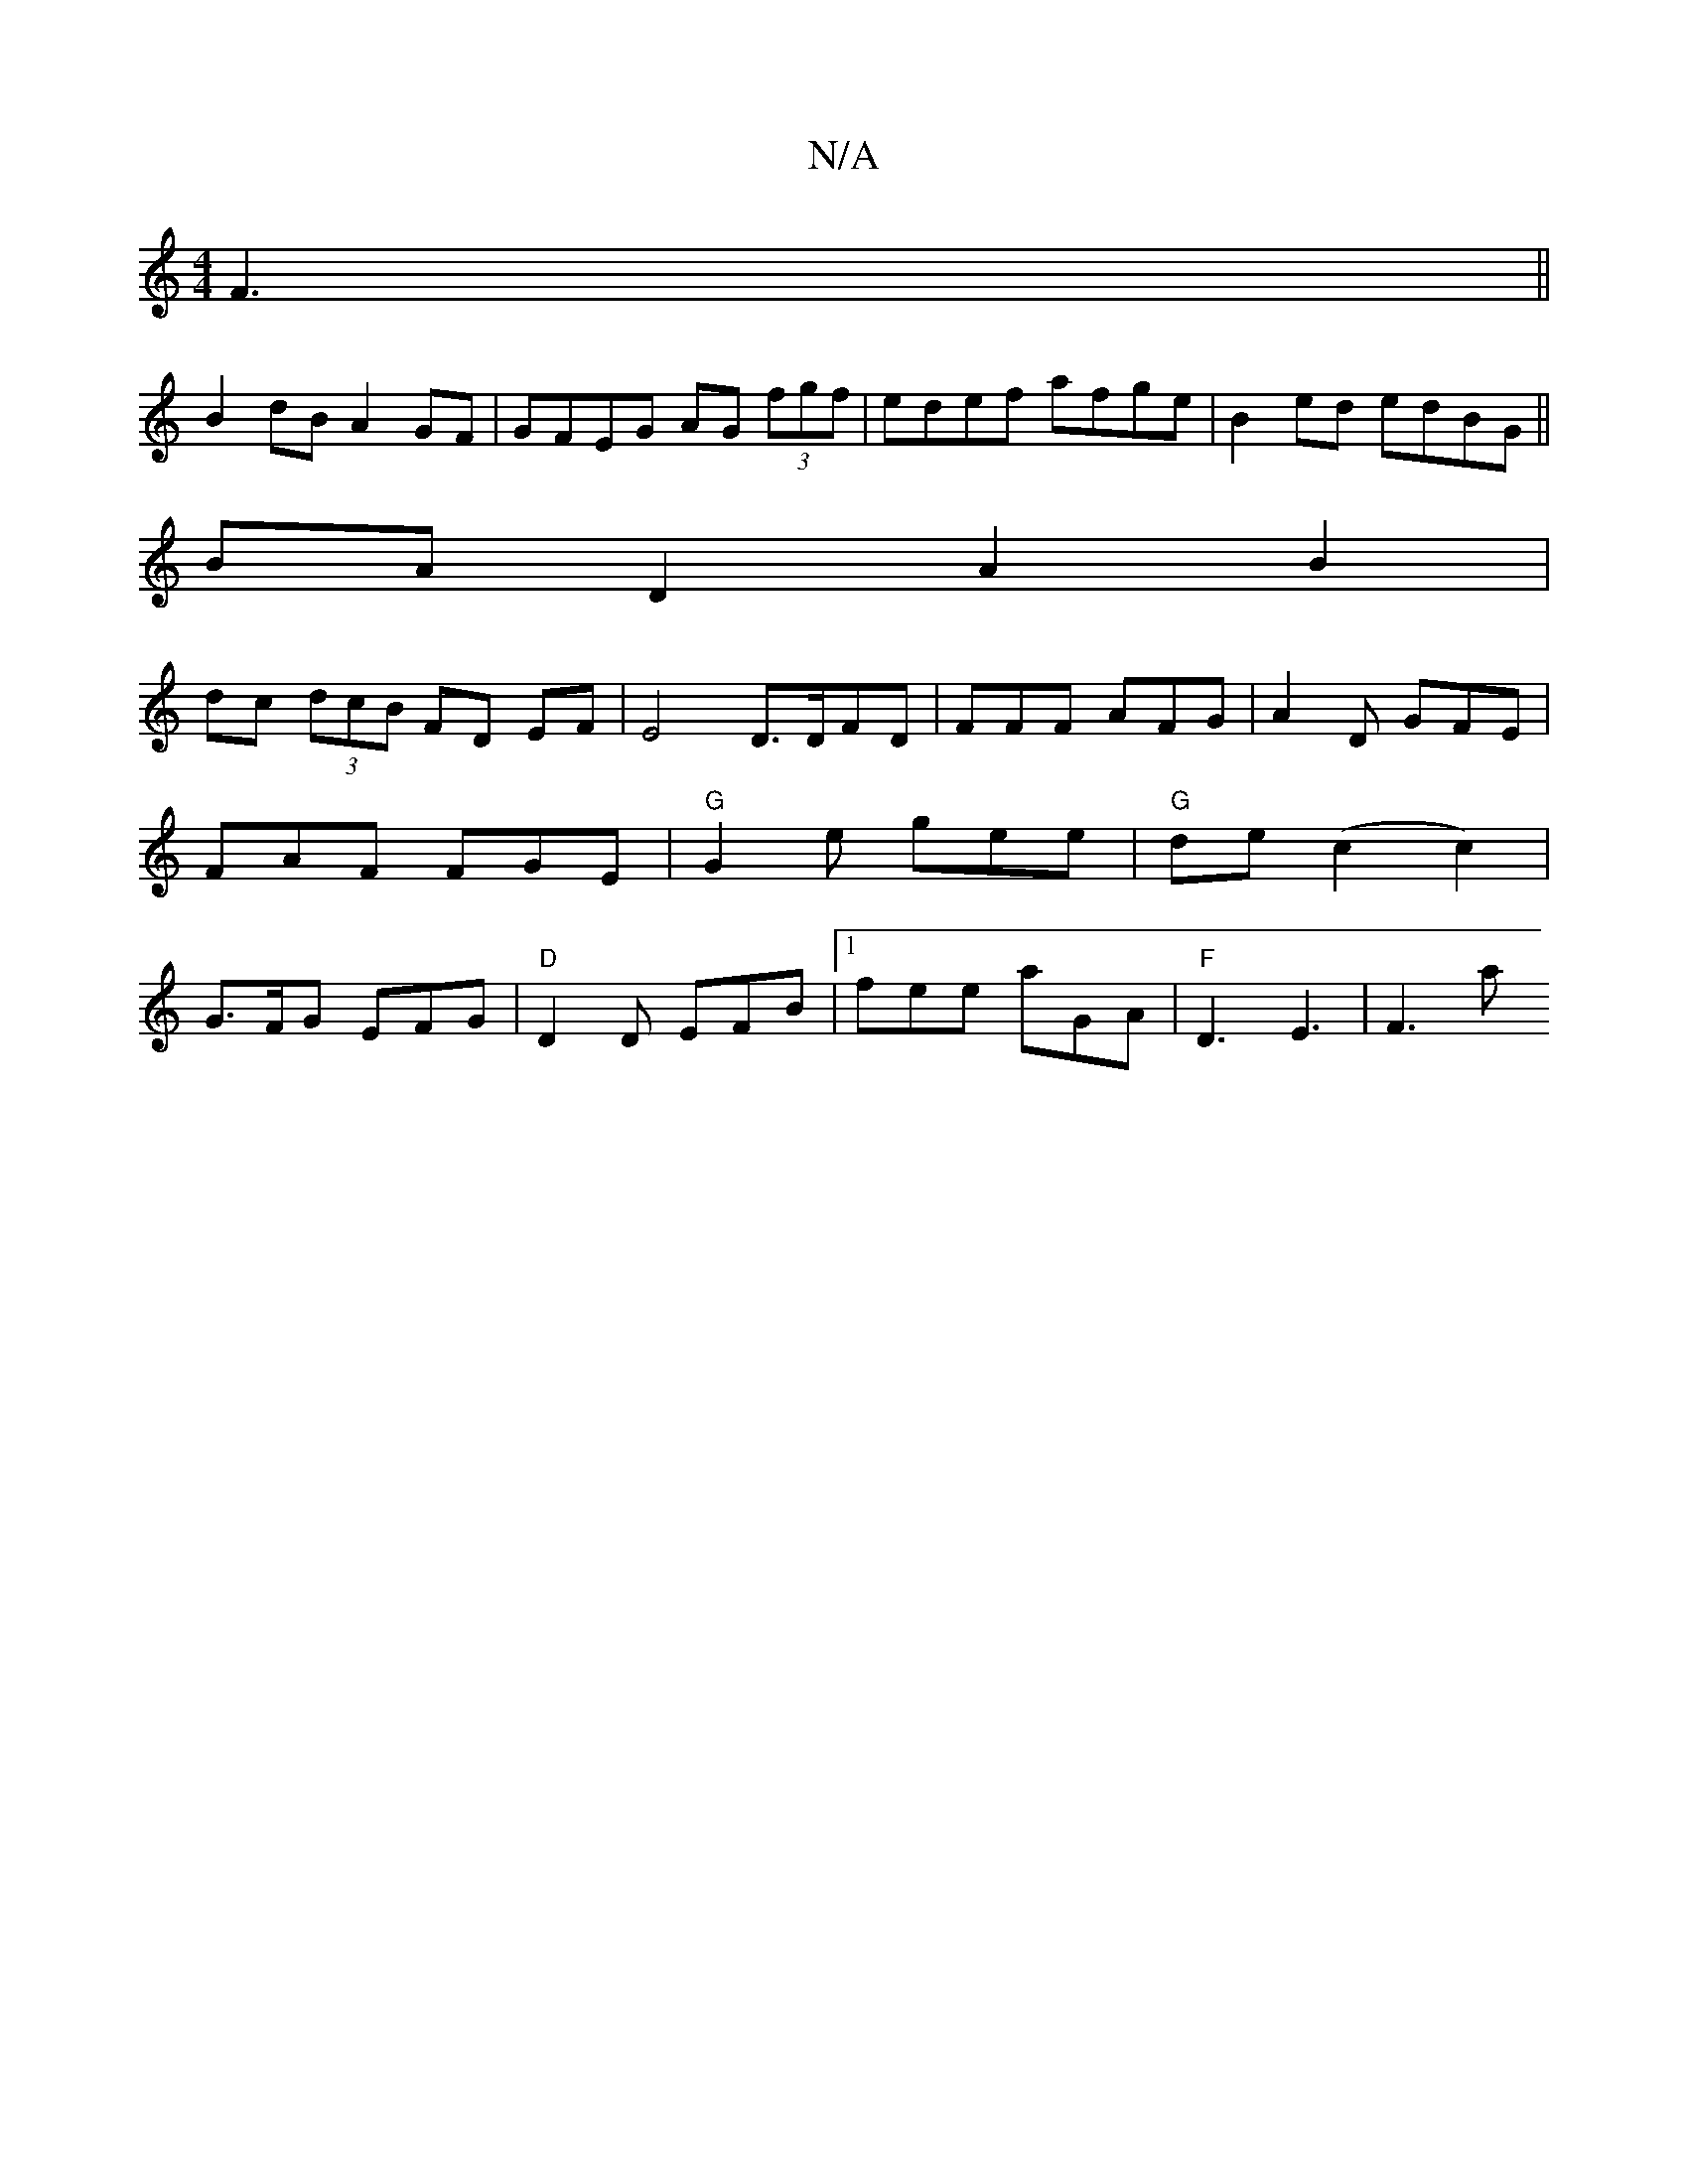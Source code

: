 X:1
T:N/A
M:4/4
R:N/A
K:Cmajor
2 F3||
B2dB A2 GF| GFEG AG (3fgf|edef afge|B2ed edBG||
BAD2 A2B2|
dc (3dcB FD EF|E4 D3/2D/FD | FFF AFG | A2 D GFE|
FAF FGE | "G"G2e gee | "G"de(c2 c2)|
G>FG EFG|"D"D2D EFB|[1 fee aGA | "F"D3 E3|F3 mat